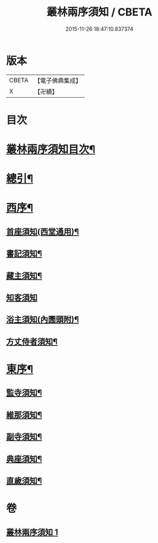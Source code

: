 #+TITLE: 叢林兩序須知 / CBETA
#+DATE: 2015-11-26 18:47:10.837374
* 版本
 |     CBETA|【電子佛典集成】|
 |         X|【卍續】    |

* 目次
* [[file:KR6q0142_001.txt::001-0667a2][叢林兩序須知目次¶]]
* [[file:KR6q0142_001.txt::001-0667a15][總引¶]]
* [[file:KR6q0142_001.txt::0667b17][西序¶]]
** [[file:KR6q0142_001.txt::0667b22][首座須知(西堂通用)¶]]
** [[file:KR6q0142_001.txt::0668a14][書記須知¶]]
** [[file:KR6q0142_001.txt::0668b20][藏主須知¶]]
** [[file:KR6q0142_001.txt::0668c24][知客須知]]
** [[file:KR6q0142_001.txt::0670b16][浴主須知(內圊頭附)¶]]
** [[file:KR6q0142_001.txt::0671a7][方丈侍者須知¶]]
* [[file:KR6q0142_001.txt::0671c13][東序¶]]
** [[file:KR6q0142_001.txt::0671c15][監寺須知¶]]
** [[file:KR6q0142_001.txt::0672c22][維那須知¶]]
** [[file:KR6q0142_001.txt::0673c24][副寺須知¶]]
** [[file:KR6q0142_001.txt::0675a6][典座須知¶]]
** [[file:KR6q0142_001.txt::0675b21][直歲須知¶]]
* 卷
** [[file:KR6q0142_001.txt][叢林兩序須知 1]]
